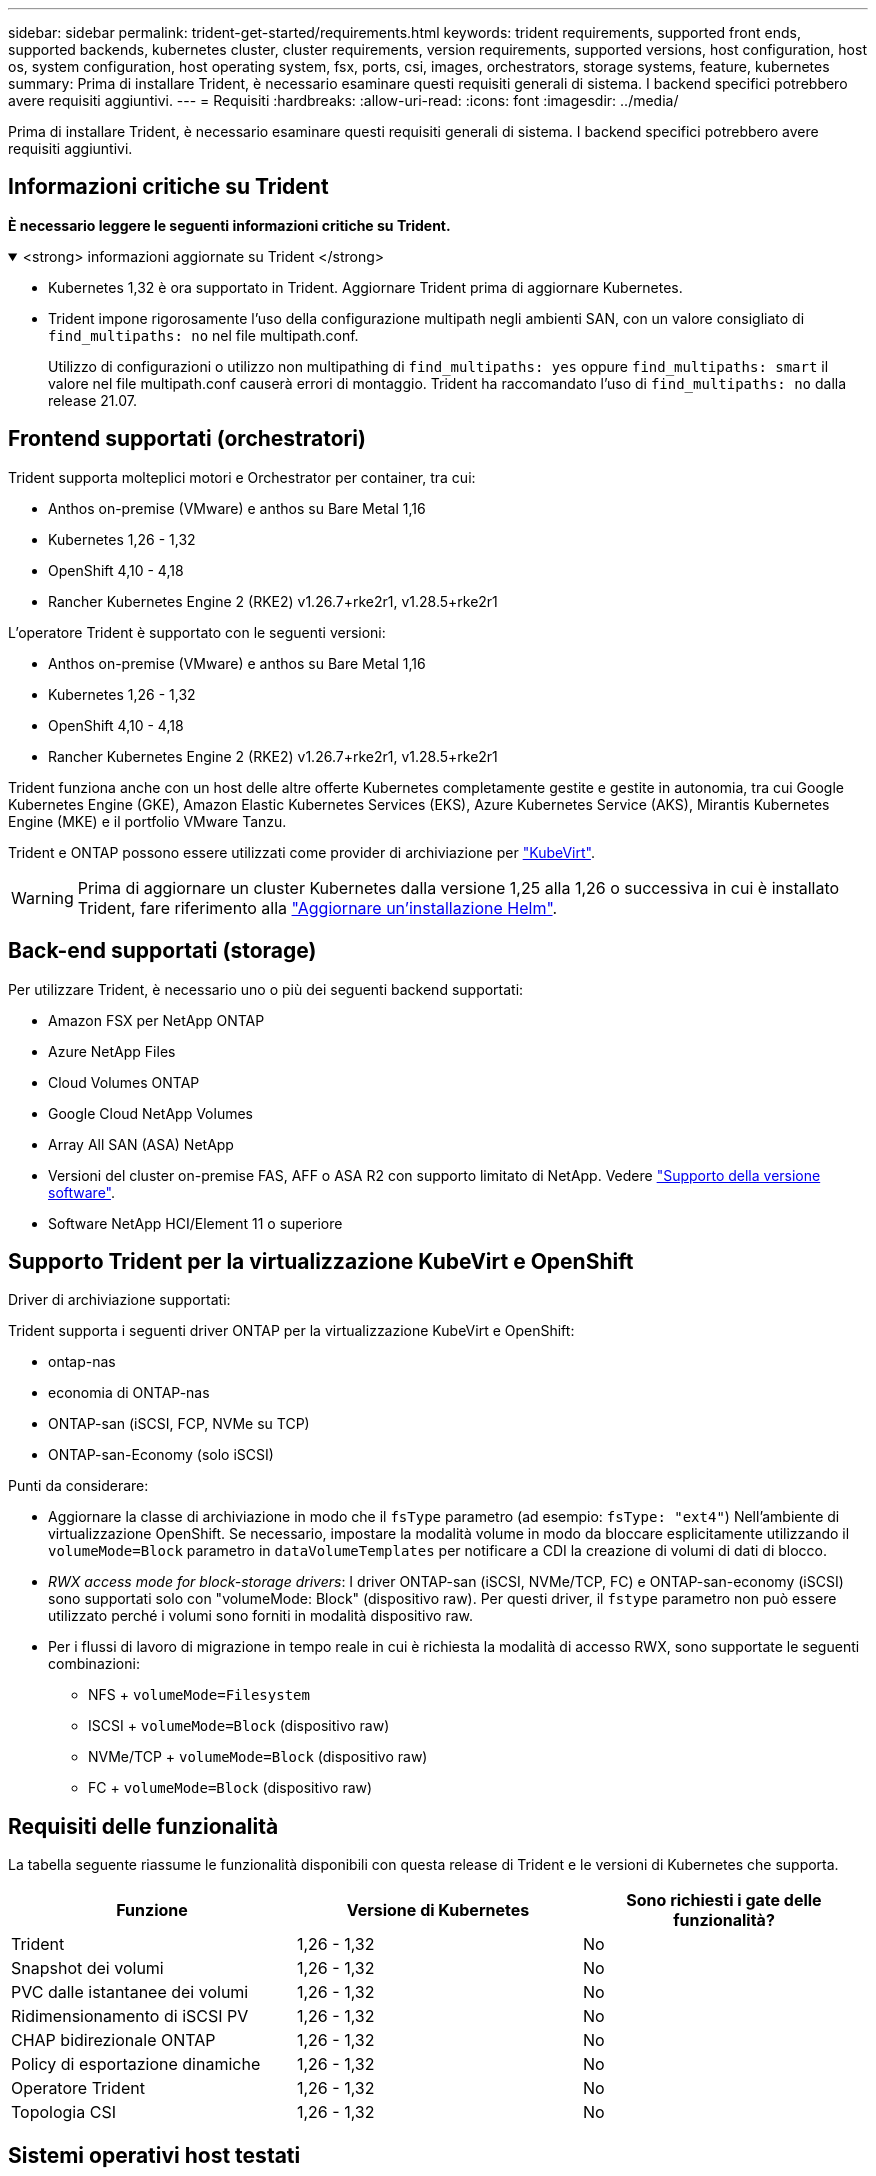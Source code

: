 ---
sidebar: sidebar 
permalink: trident-get-started/requirements.html 
keywords: trident requirements, supported front ends, supported backends, kubernetes cluster, cluster requirements, version requirements, supported versions, host configuration, host os, system configuration, host operating system, fsx, ports, csi, images, orchestrators, storage systems, feature, kubernetes 
summary: Prima di installare Trident, è necessario esaminare questi requisiti generali di sistema. I backend specifici potrebbero avere requisiti aggiuntivi. 
---
= Requisiti
:hardbreaks:
:allow-uri-read: 
:icons: font
:imagesdir: ../media/


[role="lead"]
Prima di installare Trident, è necessario esaminare questi requisiti generali di sistema. I backend specifici potrebbero avere requisiti aggiuntivi.



== Informazioni critiche su Trident

*È necessario leggere le seguenti informazioni critiche su Trident.*

.<strong> informazioni aggiornate su Trident </strong>
[%collapsible%open]
====
[]
=====
* Kubernetes 1,32 è ora supportato in Trident. Aggiornare Trident prima di aggiornare Kubernetes.
* Trident impone rigorosamente l'uso della configurazione multipath negli ambienti SAN, con un valore consigliato di `find_multipaths: no` nel file multipath.conf.
+
Utilizzo di configurazioni o utilizzo non multipathing di `find_multipaths: yes` oppure `find_multipaths: smart` il valore nel file multipath.conf causerà errori di montaggio. Trident ha raccomandato l'uso di `find_multipaths: no` dalla release 21.07.



=====
====


== Frontend supportati (orchestratori)

Trident supporta molteplici motori e Orchestrator per container, tra cui:

* Anthos on-premise (VMware) e anthos su Bare Metal 1,16
* Kubernetes 1,26 - 1,32
* OpenShift 4,10 - 4,18
* Rancher Kubernetes Engine 2 (RKE2) v1.26.7+rke2r1, v1.28.5+rke2r1


L'operatore Trident è supportato con le seguenti versioni:

* Anthos on-premise (VMware) e anthos su Bare Metal 1,16
* Kubernetes 1,26 - 1,32
* OpenShift 4,10 - 4,18
* Rancher Kubernetes Engine 2 (RKE2) v1.26.7+rke2r1, v1.28.5+rke2r1


Trident funziona anche con un host delle altre offerte Kubernetes completamente gestite e gestite in autonomia, tra cui Google Kubernetes Engine (GKE), Amazon Elastic Kubernetes Services (EKS), Azure Kubernetes Service (AKS), Mirantis Kubernetes Engine (MKE) e il portfolio VMware Tanzu.

Trident e ONTAP possono essere utilizzati come provider di archiviazione per link:https://kubevirt.io/["KubeVirt"].


WARNING: Prima di aggiornare un cluster Kubernetes dalla versione 1,25 alla 1,26 o successiva in cui è installato Trident, fare riferimento alla link:../trident-managing-k8s/upgrade-operator.html#upgrade-a-helm-installation["Aggiornare un'installazione Helm"].



== Back-end supportati (storage)

Per utilizzare Trident, è necessario uno o più dei seguenti backend supportati:

* Amazon FSX per NetApp ONTAP
* Azure NetApp Files
* Cloud Volumes ONTAP
* Google Cloud NetApp Volumes
* Array All SAN (ASA) NetApp
* Versioni del cluster on-premise FAS, AFF o ASA R2 con supporto limitato di NetApp. Vedere link:https://mysupport.netapp.com/site/info/version-support["Supporto della versione software"].
* Software NetApp HCI/Element 11 o superiore




== Supporto Trident per la virtualizzazione KubeVirt e OpenShift

.Driver di archiviazione supportati:
Trident supporta i seguenti driver ONTAP per la virtualizzazione KubeVirt e OpenShift:

* ontap-nas
* economia di ONTAP-nas
* ONTAP-san (iSCSI, FCP, NVMe su TCP)
* ONTAP-san-Economy (solo iSCSI)


.Punti da considerare:
* Aggiornare la classe di archiviazione in modo che il `fsType` parametro (ad esempio: `fsType: "ext4"`) Nell'ambiente di virtualizzazione OpenShift. Se necessario, impostare la modalità volume in modo da bloccare esplicitamente utilizzando il `volumeMode=Block` parametro in `dataVolumeTemplates` per notificare a CDI la creazione di volumi di dati di blocco.
* _RWX access mode for block-storage drivers_: I driver ONTAP-san (iSCSI, NVMe/TCP, FC) e ONTAP-san-economy (iSCSI) sono supportati solo con "volumeMode: Block" (dispositivo raw). Per questi driver, il `fstype` parametro non può essere utilizzato perché i volumi sono forniti in modalità dispositivo raw.
* Per i flussi di lavoro di migrazione in tempo reale in cui è richiesta la modalità di accesso RWX, sono supportate le seguenti combinazioni:
+
** NFS + `volumeMode=Filesystem`
** ISCSI + `volumeMode=Block` (dispositivo raw)
** NVMe/TCP + `volumeMode=Block` (dispositivo raw)
** FC + `volumeMode=Block` (dispositivo raw)






== Requisiti delle funzionalità

La tabella seguente riassume le funzionalità disponibili con questa release di Trident e le versioni di Kubernetes che supporta.

[cols="3"]
|===
| Funzione | Versione di Kubernetes | Sono richiesti i gate delle funzionalità? 


| Trident  a| 
1,26 - 1,32
 a| 
No



| Snapshot dei volumi  a| 
1,26 - 1,32
 a| 
No



| PVC dalle istantanee dei volumi  a| 
1,26 - 1,32
 a| 
No



| Ridimensionamento di iSCSI PV  a| 
1,26 - 1,32
 a| 
No



| CHAP bidirezionale ONTAP  a| 
1,26 - 1,32
 a| 
No



| Policy di esportazione dinamiche  a| 
1,26 - 1,32
 a| 
No



| Operatore Trident  a| 
1,26 - 1,32
 a| 
No



| Topologia CSI  a| 
1,26 - 1,32
 a| 
No

|===


== Sistemi operativi host testati

Sebbene Trident non supporti ufficialmente sistemi operativi specifici, è noto che i seguenti sistemi funzionano:

* Versioni di RedHat CoreOS (RHCOS) supportate da OpenShift Container Platform (AMD64 e ARM64)
* RHEL 8+ (AMD64 E ARM64)
+

NOTE: NVMe/TCP richiede RHEL 9 o versione successiva.

* Ubuntu 22.04 o versione successiva (AMD64 e ARM64)
* Windows Server 2022


Per impostazione predefinita, Trident viene eseguito in un container e quindi viene eseguito su qualsiasi lavoratore Linux. Tuttavia, tali dipendenti devono essere in grado di montare i volumi forniti da Trident utilizzando il client NFS standard o l'iniziatore iSCSI, a seconda dei backend in uso.

Il `tridentctl` Utility può essere eseguita anche su una qualsiasi di queste distribuzioni di Linux.



== Configurazione dell'host

Tutti i nodi di lavoro nel cluster Kubernetes devono essere in grado di montare i volumi forniti per i pod. Per preparare i nodi di lavoro, devi installare i tool NFS, iSCSI o NVMe in base alla tua selezione di driver.

link:../trident-use/worker-node-prep.html["Preparare il nodo di lavoro"]



== Configurazione del sistema storage

Trident potrebbe richiedere modifiche a un sistema di storage prima che possa essere utilizzato da una configurazione backend.

link:../trident-use/backends.html["Configurare i backend"]



== Porte Trident

Trident richiede l'accesso a porte specifiche per la comunicazione.

link:../trident-reference/ports.html["Porte Trident"]



== Immagini container e corrispondenti versioni di Kubernetes

Per le installazioni con montaggio ad aria, l'elenco seguente è un riferimento alle immagini contenitore necessarie per installare Trident. Utilizzare il `tridentctl images` comando per verificare l'elenco delle immagini contenitore necessarie.

[cols="2"]
|===
| Versioni di Kubernetes | Immagine container 


| v1.26.0, v1.27.0, v1.28.0, v1.29.0, v1.30.0, v1.31.0, v1.32.0  a| 
* docker.io/netapp/tridente:25.02.0
* docker.io/netapp/trident-autosupport:25,02
* registry.k8s.io/sig-storage/csi-provisioner:v5,2.0
* registry.k8s.io/sig-storage/csi-attacher:v4,8.0
* registry.k8s.io/sig-storage/csi-resizer:v1.13.0
* registry.k8s.io/sig-storage/csi-snapshotter:v8,2.0
* registry.k8s.io/sig-storage/csi-node-driver-registrar:v2.13.0
* docker.io/netapp/trident-operator:25.02.0 (opzionale)


|===